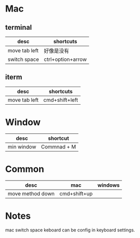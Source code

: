 * Mac
** terminal
| desc          | shortcuts         |
|---------------+-------------------|
| move tab left | 好像是没有          |
| switch space  | ctrl+option+arrow |

** iterm
| desc          | shortcuts      |
|---------------+----------------|
| move tab left | cmd+shift+left |

* Window
| desc       | shortcut    |
|------------+-------------|
| min window | Commnad + M |

* Common
| desc             | mac          | windows |
|------------------+--------------+---------|
| move method down | cmd+shift+up |         |



* Notes
mac switch space keboard can be config in keyboard settings.



